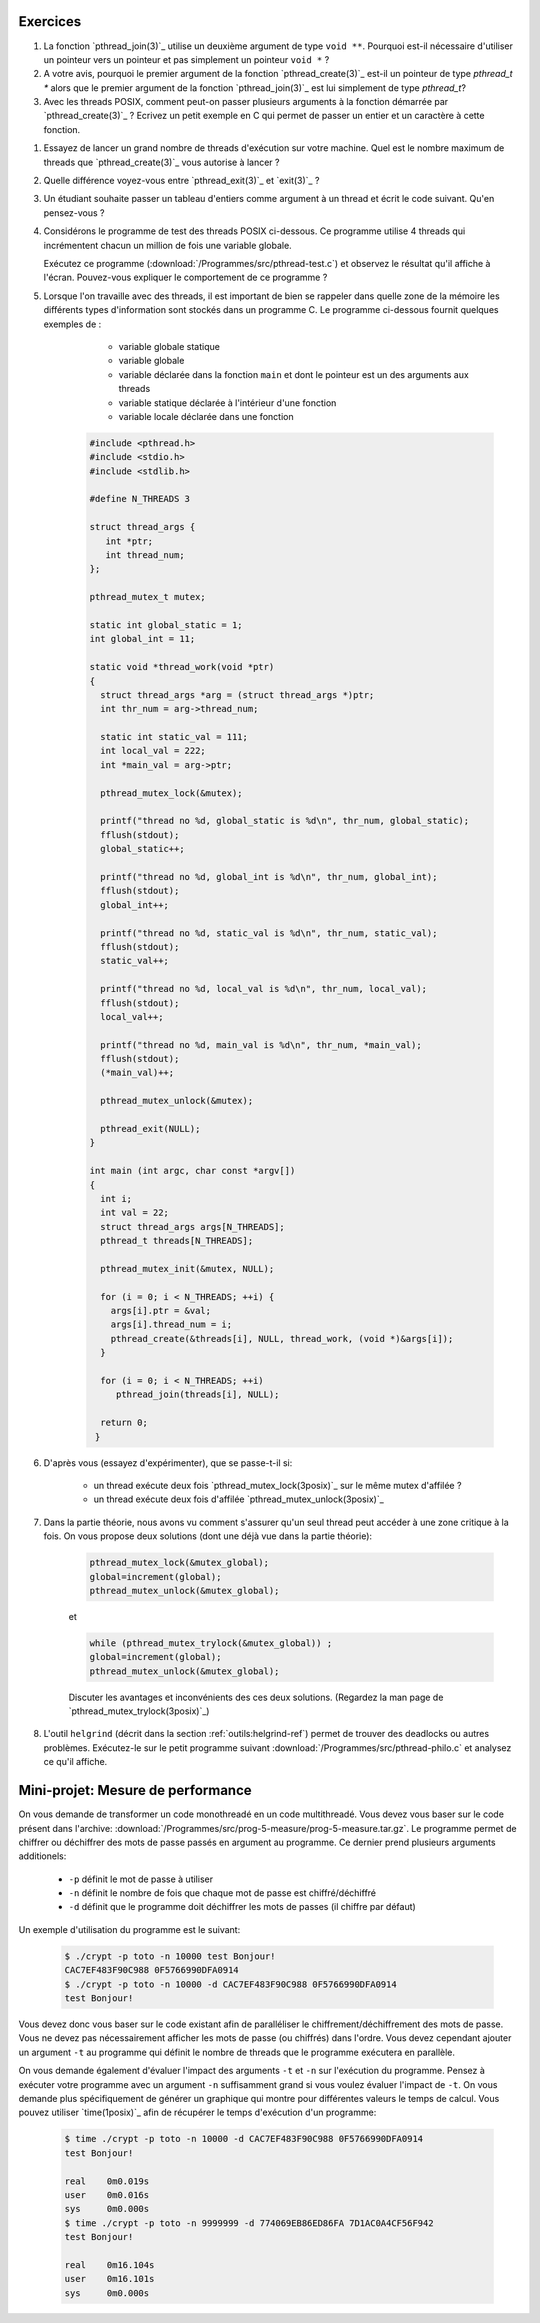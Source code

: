 .. -*- coding: utf-8 -*-
.. Copyright |copy| 2012 by `Olivier Bonaventure <http://inl.info.ucl.ac.be/obo>`_, Christoph Paasch et Grégory Detal
.. Ce fichier est distribué sous une licence `creative commons <http://creativecommons.org/licenses/by-sa/3.0/>`_


Exercices
=========

#. La fonction `pthread_join(3)`_ utilise un deuxième argument de type ``void **``. Pourquoi est-il nécessaire d'utiliser un pointeur vers un pointeur et pas simplement un pointeur ``void *`` ?

#. A votre avis, pourquoi le premier argument de la fonction `pthread_create(3)`_ est-il un pointeur de type `pthread_t *` alors que le premier argument de la fonction `pthread_join(3)`_ est lui simplement de type `pthread_t`?

#. Avec les threads POSIX, comment peut-on passer plusieurs arguments à la fonction démarrée par `pthread_create(3)`_ ? Ecrivez un petit exemple en C qui permet de passer un entier et un caractère à cette fonction.

.. only:: staff

   Ecrivez un code qui permet de récupérer un tableau d'entiers d'un thread. Exercice disponible sur `INGInious threads_1 <https://inginious.info.ucl.ac.be/course/LSINF1252-new/threads_1>`_.

#. Essayez de lancer un grand nombre de threads d'exécution sur votre machine. Quel est le nombre maximum de threads que `pthread_create(3)`_ vous autorise à lancer ?

#. Quelle différence voyez-vous entre `pthread_exit(3)`_ et `exit(3)`_ ?

#. Un étudiant souhaite passer un tableau d'entiers comme argument à un thread et écrit le code suivant. Qu'en pensez-vous ?

   .. literalinclude:: /Programmes/src/pthread-array.c
      :encoding: utf-8
      :language: c
      :start-after: ///AAA

#. Considérons le programme de test des threads POSIX ci-dessous. Ce programme utilise 4 threads qui incrémentent chacun un million de fois une variable globale.

   .. literalinclude:: /Programmes/src/pthread-test.c
      :encoding: utf-8
      :language: c
      :start-after: ///AAA

   Exécutez ce programme (:download:`/Programmes/src/pthread-test.c`) et observez le résultat qu'il affiche à l'écran. Pouvez-vous expliquer le comportement de ce programme ?

#. Lorsque l'on travaille avec des threads, il est important de bien se rappeler dans quelle zone de la mémoire les différents types d'information sont stockés dans un programme C. Le programme ci-dessous fournit quelques exemples de :

	* variable globale statique 
	* variable globale 
	* variable déclarée dans la fonction ``main`` et dont le pointeur est un des arguments aux threads 
	* variable statique déclarée à l'intérieur d'une fonction 
	* variable locale déclarée dans une fonction 


    .. code-block:: c 
                          
       #include <pthread.h>
       #include <stdio.h>
       #include <stdlib.h>
       
       #define N_THREADS 3 
       
       struct thread_args {
          int *ptr;
          int thread_num;
       };
       
       pthread_mutex_t mutex;
       
       static int global_static = 1;
       int global_int = 11;
                                
       static void *thread_work(void *ptr) 
       {
         struct thread_args *arg = (struct thread_args *)ptr;
	 int thr_num = arg->thread_num;
         
	 static int static_val = 111;
	 int local_val = 222;
	 int *main_val = arg->ptr;
         
	 pthread_mutex_lock(&mutex);
         
	 printf("thread no %d, global_static is %d\n", thr_num, global_static);
	 fflush(stdout);
	 global_static++;
         
	 printf("thread no %d, global_int is %d\n", thr_num, global_int);
	 fflush(stdout);
	 global_int++;
         
	 printf("thread no %d, static_val is %d\n", thr_num, static_val);
	 fflush(stdout);
	 static_val++;
         
	 printf("thread no %d, local_val is %d\n", thr_num, local_val);
	 fflush(stdout);
	 local_val++;
         
	 printf("thread no %d, main_val is %d\n", thr_num, *main_val);
	 fflush(stdout);
	 (*main_val)++;
         
	 pthread_mutex_unlock(&mutex);
         
	 pthread_exit(NULL);
       }
         
       int main (int argc, char const *argv[]) 
       {
         int i;
         int val = 22;
         struct thread_args args[N_THREADS];
         pthread_t threads[N_THREADS];

	 pthread_mutex_init(&mutex, NULL);

	 for (i = 0; i < N_THREADS; ++i) {
	   args[i].ptr = &val;
	   args[i].thread_num = i;
	   pthread_create(&threads[i], NULL, thread_work, (void *)&args[i]);
	 }

	 for (i = 0; i < N_THREADS; ++i) 
	    pthread_join(threads[i], NULL);

	 return 0;
	}

#. D'après vous (essayez d'expérimenter), que se passe-t-il si:

	* un thread exécute deux fois `pthread_mutex_lock(3posix)`_ sur le même mutex d'affilée ?
	* un thread exécute deux fois d'affilée `pthread_mutex_unlock(3posix)`_


#. Dans la partie théorie, nous avons vu comment s'assurer qu'un seul thread peut accéder à une zone critique à la fois. On vous propose deux solutions (dont une déjà vue dans la partie théorie):

	.. code-block:: c 

		pthread_mutex_lock(&mutex_global);
		global=increment(global);
		pthread_mutex_unlock(&mutex_global);

	et 

	.. code-block:: c 

		while (pthread_mutex_trylock(&mutex_global)) ;
		global=increment(global);
		pthread_mutex_unlock(&mutex_global);

	Discuter les avantages et inconvénients des ces deux solutions. (Regardez la man page de `pthread_mutex_trylock(3posix)`_) 

#. L'outil ``helgrind`` (décrit dans la section :ref:`outils:helgrind-ref`) permet de trouver des deadlocks ou autres problèmes. Exécutez-le sur le petit programme suivant :download:`/Programmes/src/pthread-philo.c` et analysez ce qu'il affiche. 



.. only:: staff

   Résolvez des sudokus. Exercice disponible sur `INGInious sudoku <https://inginious.info.ucl.ac.be/course/LSINF1252-new/sudoku>`_.

Mini-projet: Mesure de performance
==================================

On vous demande de transformer un code monothreadé en un code multithreadé. Vous devez vous baser sur le code présent dans l'archive: :download:`/Programmes/src/prog-5-measure/prog-5-measure.tar.gz`. Le programme permet de chiffrer ou déchiffrer des mots de passe passés en argument au programme. Ce dernier prend plusieurs arguments additionels:

    * ``-p`` définit le mot de passe à utiliser
    * ``-n`` définit le nombre de fois que chaque mot de passe est chiffré/déchiffré
    * ``-d`` définit que le programme doit déchiffrer les mots de passes (il chiffre par défaut)

Un exemple d'utilisation du programme est le suivant:

    .. code-block:: console

        $ ./crypt -p toto -n 10000 test Bonjour!
        CAC7EF483F90C988 0F5766990DFA0914
        $ ./crypt -p toto -n 10000 -d CAC7EF483F90C988 0F5766990DFA0914
        test Bonjour!

Vous devez donc vous baser sur le code existant afin de paralléliser le chiffrement/déchiffrement des mots de passe. Vous ne devez pas nécessairement afficher les mots de passe (ou chiffrés) dans l'ordre. Vous devez cependant ajouter un argument ``-t`` au programme qui définit le nombre de threads que le programme exécutera en parallèle.

On vous demande également d'évaluer l'impact des arguments ``-t`` et ``-n`` sur l'exécution du programme. Pensez à exécuter votre programme avec un argument ``-n`` suffisamment grand si vous voulez évaluer l'impact de ``-t``. On vous demande plus spécifiquement de générer un graphique qui montre pour différentes valeurs le temps de calcul. Vous pouvez utiliser `time(1posix)`_ afin de récupérer le temps d'exécution d'un programme:

    .. code-block:: console

        $ time ./crypt -p toto -n 10000 -d CAC7EF483F90C988 0F5766990DFA0914
        test Bonjour!

        real	0m0.019s
        user	0m0.016s
        sys	0m0.000s
        $ time ./crypt -p toto -n 9999999 -d 774069EB86ED86FA 7D1AC0A4CF56F942
        test Bonjour!

        real	0m16.104s
        user	0m16.101s
        sys	0m0.000s



.. exemple et tutoriel intéressant
.. https://computing.llnl.gov/tutorials/pthreads/

